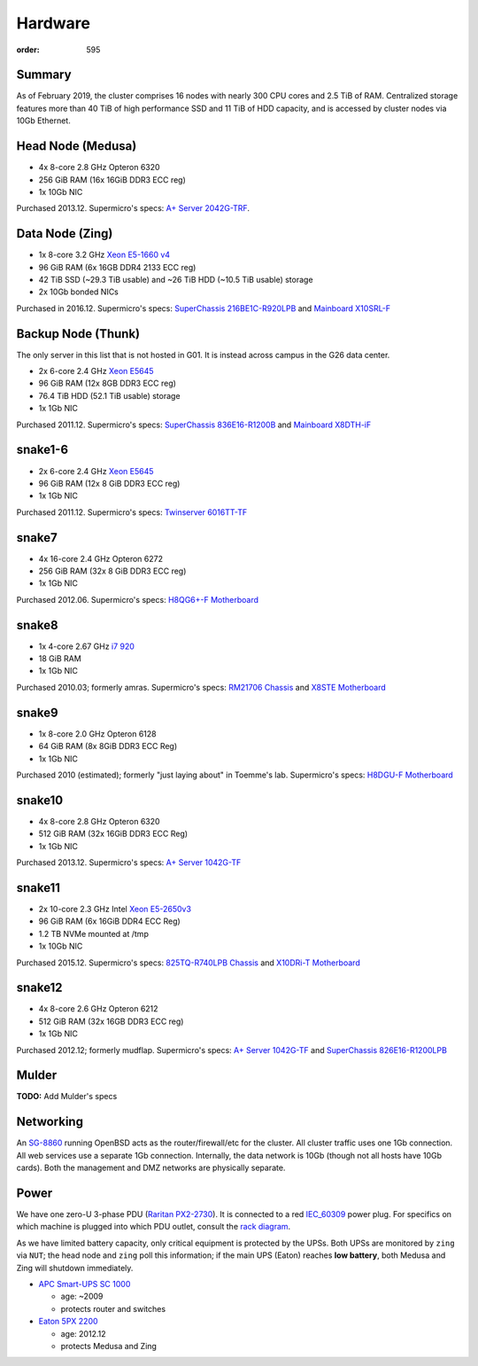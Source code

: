 Hardware
########
:order: 595

Summary
*******
As of February 2019, the cluster comprises 16 nodes with nearly 300 CPU cores
and 2.5 TiB of RAM. Centralized storage features more than 40 TiB of high
performance SSD and 11 TiB of HDD capacity, and is accessed by cluster nodes
via 10Gb Ethernet.

Head Node (Medusa)
******************
* 4x 8-core 2.8 GHz Opteron 6320
* 256 GiB RAM (16x 16GiB DDR3 ECC reg)
* 1x 10Gb NIC

Purchased 2013.12. Supermicro's specs: `A+ Server 2042G-TRF`_.

.. _A+ Server 2042G-TRF: http://www.supermicro.com/aplus/system/2u/2042/as-2042g-trf.cfm

Data Node (Zing)
****************
* 1x 8-core 3.2 GHz `Xeon E5-1660 v4`_
* 96 GiB RAM (6x 16GB DDR4 2133 ECC reg)
* 42 TiB SSD (~29.3 TiB usable) and ~26 TiB HDD (~10.5 TiB usable) storage
* 2x 10Gb bonded NICs

Purchased in 2016.12. Supermicro's specs: `SuperChassis 216BE1C-R920LPB`_ and `Mainboard X10SRL-F`_

.. _Xeon E5-1660 v4: https://ark.intel.com/products/92985/Intel-Xeon-Processor-E5-1660-v4-20M-Cache-3_20-GHz
.. _SuperChassis 216BE1C-R920LPB: http://www.supermicro.com/products/chassis/2U/216/SC216BE1C-R920LPB
.. _Mainboard X10SRL-F: http://www.supermicro.com/products/motherboard/Xeon/C600/X10SRL-F.cfm

Backup Node (Thunk)
*******************
The only server in this list that is not hosted in G01. It is instead across
campus in the G26 data center.

* 2x 6-core 2.4 GHz `Xeon E5645`_
* 96 GiB RAM (12x 8GB DDR3 ECC reg)
* 76.4 TiB HDD (52.1 TiB usable) storage
* 1x 1Gb NIC

Purchased 2011.12. Supermicro's specs: `SuperChassis 836E16-R1200B`_ and `Mainboard X8DTH-iF`_

.. _Xeon E5645: https://ark.intel.com/products/48768/Intel-Xeon-Processor-E5645-12M-Cache-2_40-GHz-5_86-GTs-Intel-QPI
.. _SuperChassis 836E16-R1200B: http://www.supermicro.com/products/chassis/3u/836/sc836e16-r1200.cfm
.. _Mainboard X8DTH-iF: http://www.supermicro.com/products/motherboard/qpi/5500/x8dth-if.cfm

snake1-6
********
* 2x 6-core 2.4 GHz `Xeon E5645`_
* 96 GiB RAM (12x 8 GiB DDR3 ECC reg)
* 1x 1Gb NIC

Purchased 2011.12. Supermicro's specs: `Twinserver 6016TT-TF`_

.. _Twinserver 6016TT-TF: http://www.supermicro.com/products/system/1u/6016/sys-6016tt-tf.cfm

snake7
******
* 4x 16-core 2.4 GHz Opteron 6272
* 256 GiB RAM (32x 8 GiB DDR3 ECC reg)
* 1x 1Gb NIC

Purchased 2012.06. Supermicro's specs: `H8QG6+-F Motherboard`_

.. _H8QG6+-F Motherboard: http://www.supermicro.com/Aplus/motherboard/Opteron6000/SR56x0/H8QG6_-F.cfm

snake8
******
* 1x 4-core 2.67 GHz `i7 920`_
* 18 GiB RAM
* 1x 1Gb NIC

Purchased 2010.03; formerly amras. Supermicro's specs: `RM21706 Chassis`_ and `X8STE Motherboard`_

.. _i7 920: https://ark.intel.com/products/37147/Intel-Core-i7-920-Processor-8M-Cache-2_66-GHz-4_80-GTs-Intel-QPI
.. _RM21706 Chassis: http://www.chenbro.com/en-global/products/RackmountChassis/2U_Chassis/RM21706
.. _X8STE Motherboard: http://www.supermicro.com/products/motherboard/xeon3000/x58/x8ste.cfm

snake9
******
* 1x 8-core 2.0 GHz Opteron 6128
* 64 GiB RAM (8x 8GiB DDR3 ECC Reg)
* 1x 1Gb NIC

Purchased 2010 (estimated); formerly "just laying about" in Toemme's lab. Supermicro's specs: `H8DGU-F Motherboard`_

.. _H8DGU-F Motherboard: http://www.supermicro.com/aplus/motherboard/opteron6100/sr56x0/h8dgu-f.cfm

snake10
*******
* 4x 8-core 2.8 GHz Opteron 6320
* 512 GiB RAM (32x 16GiB DDR3 ECC Reg)
* 1x 1Gb NIC

Purchased 2013.12. Supermicro's specs: `A+ Server 1042G-TF`_

.. _A+ Server 1042G-TF: http://www.supermicro.com/aplus/system/1u/1042/as-1042g-tf.cfm

snake11
*******
* 2x 10-core 2.3 GHz Intel `Xeon E5-2650v3`_
* 96 GiB RAM (6x 16GiB DDR4 ECC Reg)
* 1.2 TB NVMe mounted at /tmp
* 1x 10Gb NIC

Purchased 2015.12. Supermicro's specs: `825TQ-R740LPB Chassis`_ and `X10DRi-T Motherboard`_

.. _Xeon E5-2650v3: https://ark.intel.com/products/81705/Intel-Xeon-Processor-E5-2650-v3-25M-Cache-2_30-GHz
.. _825TQ-R740LPB Chassis: http://www.supermicro.com/products/chassis/2u/825/sc825tq-r740lp.cfm
.. _X10DRi-T Motherboard: http://www.supermicro.com/products/motherboard/xeon/c600/x10dri-t.cfm

snake12
*******
* 4x 8-core 2.6 GHz Opteron 6212
* 512 GiB RAM (32x 16GB DDR3 ECC reg)
* 1x 1Gb NIC

Purchased 2012.12; formerly mudflap. Supermicro's specs: `A+ Server 1042G-TF`_ and `SuperChassis 826E16-R1200LPB`_

.. _A+ Server 1042G-TF: http://www.supermicro.com/aplus/system/1u/1042/as-1042g-tf.cfm
.. _SuperChassis 826E16-R1200LPB: http://www.supermicro.com/products/chassis/2u/826/sc826e16-r1200lp.cfm

Mulder
******
.. class:: todo

  **TODO:** Add Mulder's specs

Networking
**********
An `SG-8860`_ running OpenBSD acts as the router/firewall/etc for the cluster.
All cluster traffic uses one 1Gb connection. All web services use a separate 1Gb
connection. Internally, the data network is 10Gb (though not all hosts have 10Gb
cards). Both the management and DMZ networks are physically separate.

.. _SG-8860: https://store.netgate.com/pfSense/SG-88601U.aspx

Power
*****
We have one zero-U 3-phase PDU (`Raritan PX2-2730`_). It is connected to a red
`IEC_60309`_ power plug. For specifics on which machine is plugged into which
PDU outlet, consult the `rack diagram </medusa/data_center/>`_.

.. _Raritan PX2-2730: http://www.raritan.com/product-selector/pdu-detail/px2-2730
.. _IEC_60309: https://en.wikipedia.org/wiki/IEC_60309

As we have limited battery capacity, only critical equipment is protected by
the UPSs. Both UPSs are monitored by ``zing`` via ``NUT``; the head node
and ``zing`` poll this information; if the main UPS (Eaton) reaches **low
battery**, both Medusa and Zing will shutdown immediately.

* `APC Smart-UPS SC 1000`_

  - age: ~2009
  - protects router and switches

* `Eaton 5PX 2200`_

  - age: 2012.12
  - protects Medusa and Zing

.. _APC Smart-UPS SC 1000: http://www.apc.com/shop/de/de/products/APC-Smart-UPS-SC-1000-VA-230-V-2-U-rackmontiert-Tower/P-SC1000I
.. _Eaton 5PX 2200: http://powerquality.eaton.de/5PX2200iRTN.aspx
